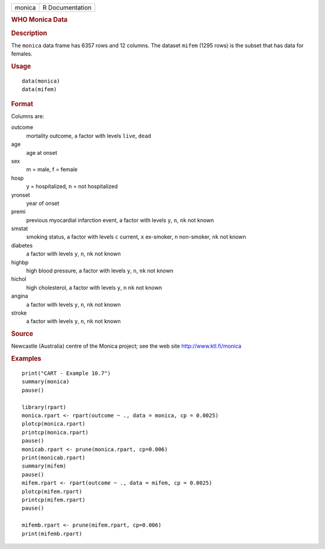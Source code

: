 .. container::

   .. container::

      ====== ===============
      monica R Documentation
      ====== ===============

      .. rubric:: WHO Monica Data
         :name: who-monica-data

      .. rubric:: Description
         :name: description

      The ``monica`` data frame has 6357 rows and 12 columns. The
      dataset ``mifem`` (1295 rows) is the subset that has data for
      females.

      .. rubric:: Usage
         :name: usage

      ::

           data(monica)
           data(mifem)
           

      .. rubric:: Format
         :name: format

      Columns are:

      outcome
         mortality outcome, a factor with levels ``live``, ``dead``

      age
         age at onset

      sex
         m = male, f = female

      hosp
         y = hospitalized, n = not hospitalized

      yronset
         year of onset

      premi
         previous myocardial infarction event, a factor with levels
         ``y``, ``n``, ``nk`` not known

      smstat
         smoking status, a factor with levels ``c`` current, ``x``
         ex-smoker, ``n`` non-smoker, ``nk`` not known

      diabetes
         a factor with levels ``y``, ``n``, ``nk`` not known

      highbp
         high blood pressure, a factor with levels ``y``, ``n``, ``nk``
         not known

      hichol
         high cholesterol, a factor with levels ``y``, ``n`` ``nk`` not
         known

      angina
         a factor with levels ``y``, ``n``, ``nk`` not known

      stroke
         a factor with levels ``y``, ``n``, ``nk`` not known

      .. rubric:: Source
         :name: source

      Newcastle (Australia) centre of the Monica project; see the web
      site http://www.ktl.fi/monica

      .. rubric:: Examples
         :name: examples

      ::

         print("CART - Example 10.7")
         summary(monica)
         pause()

         library(rpart)
         monica.rpart <- rpart(outcome ~ ., data = monica, cp = 0.0025)
         plotcp(monica.rpart)
         printcp(monica.rpart)
         pause()
         monicab.rpart <- prune(monica.rpart, cp=0.006)
         print(monicab.rpart)
         summary(mifem)
         pause()
         mifem.rpart <- rpart(outcome ~ ., data = mifem, cp = 0.0025)
         plotcp(mifem.rpart)
         printcp(mifem.rpart)
         pause()

         mifemb.rpart <- prune(mifem.rpart, cp=0.006)
         print(mifemb.rpart)
